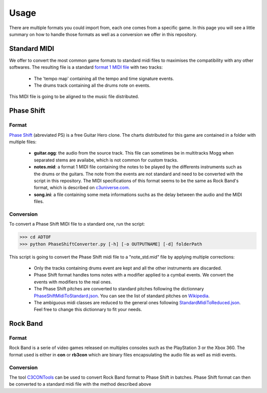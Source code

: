 Usage
=====

There are multiple formats you could import from, each one comes from a specific game. 
In this page you will see a little summary on how to handle those formats as well as a conversion we offer in this repository.

Standard MIDI
-------------

We offer to convert the most common game formats to standard midi files to maximises the compatibility with any other softwares.
The resulting file is a standard `format 1 MIDI file`_ with two tracks:

 - The 'tempo map' containing all the tempo and time signature events.
 - The drums track containing all the drums note on events.

This MIDI file is going to be aligned to the music file distributed.


Phase Shift
-----------

Format
~~~~~~

`Phase Shift`_ (abreviated PS) is a free Guitar Hero clone. 
The charts distributed for this game are contained in a folder with multiple files:

 - **guitar.ogg**: the audio from the source track. This file can sometimes be in multitracks Mogg when separated stems are availabe, which is not common for custom tracks.
 - **notes.mid**: a format 1 MIDI file containing the notes to be played by the differents instruments such as the drums or the guitars. The note from the events are not standard and need to be converted with the script in this repository. The MIDI specifications of this format seems to be the same as Rock Band's format, which is described on c3universe.com_.
 - **song.ini**: a file containing some meta informations suchs as the delay between the audio and the MIDI files.

Conversion
~~~~~~~~~~

To convert a Phase Shift MIDI file to a standard one, run the script:

>>> cd ADTOF
>>> python PhaseShiftConverter.py [-h] [-o OUTPUTNAME] [-d] folderPath

This script is going to convert the Phase Shift midi file to a "note_std.mid" file by applying multiple corrections:

 - Only the tracks containing drums event are kept and all the other instruments are discarded.
 - Phase Shift format handles toms notes with a modifier applied to a cymbal events. We convert the events with modifiers to the real ones.
 - The Phase Shift pitches are converted to standard pitches following the dictionnary PhaseShiftMidiToStandard.json_. You can see the list of standard pitches on Wikipedia_.
 - The ambiguous midi classes are reduced to the general ones following StandardMidiToReduced.json_. Feel free to change this dictionnary to fit your needs.

.. _PhaseShiftMidiToStandard.json: https://github.com/MZehren/ADTOF/blob/master/ADTOF/conversionDictionnaries/PhaseShiftMidiToStandard.json
.. _StandardMidiToReduced.json: https://github.com/MZehren/ADTOF/blob/master/ADTOF/conversionDictionnaries/StandardMidiToReduced.json

Rock Band
-----------

Format
~~~~~~

Rock Band is a serie of video games released on multiples consoles such as the PlayStation 3 or the Xbox 360.
The format used is either in **con** or **rb3con** which are binary files encapsulating the audio file as well as midi events. 

Conversion
~~~~~~~~~~

The tool C3CONTools_ can be used to convert Rock Band format to Phase Shift in batches. 
Phase Shift format can then be converted to a standard midi file with the method described above



.. _format 1 MIDI file: https://www.csie.ntu.edu.tw/~r92092/ref/midi/#mff1   
.. _Phase Shift: http://www.dwsk.co.uk/index_phase_shift.html
.. _Wikipedia: https://en.wikipedia.org/wiki/General_MIDI#Percussive
.. _C3CONTools: http://customscreators.com/index.php?/topic/9095-c3-con-tools-v400-012518/
.. _c3universe.com: http://docs.c3universe.com/rbndocs/index.php?title=Drum_Authoring